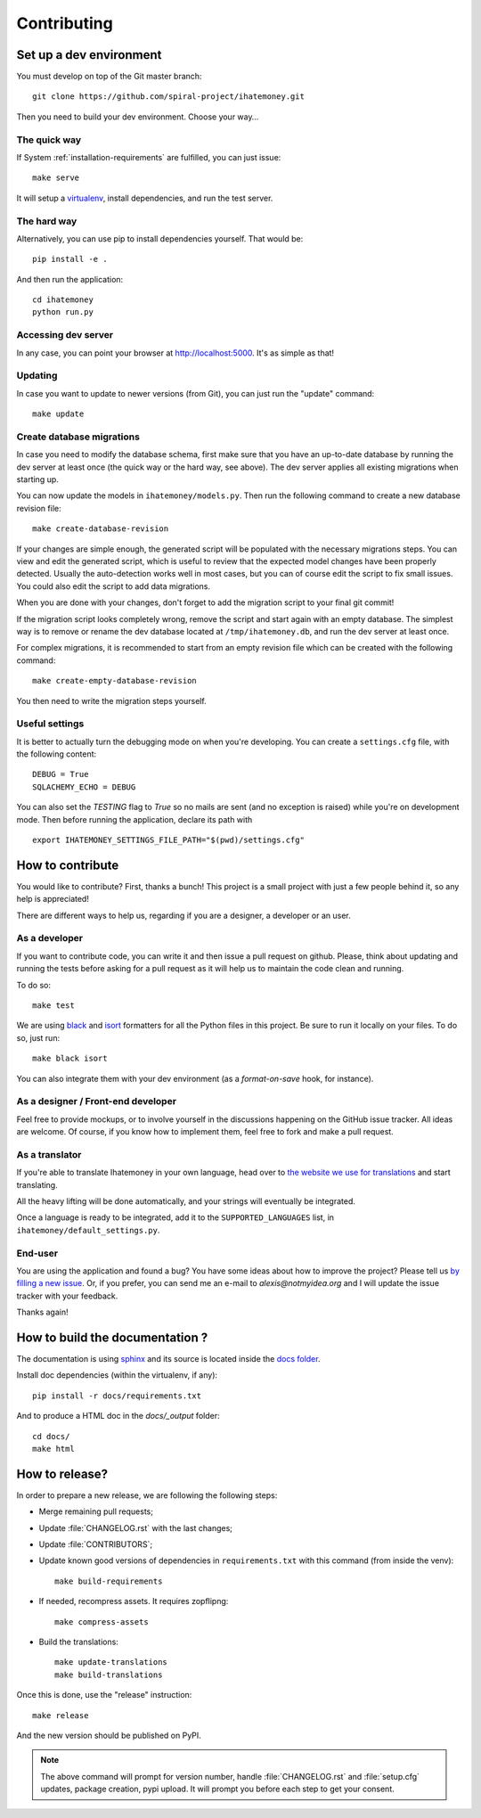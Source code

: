 Contributing
############

Set up a dev environment
========================

You must develop on top of the Git master branch::

  git clone https://github.com/spiral-project/ihatemoney.git

Then you need to build your dev environment. Choose your way…

The quick way
-------------

If System :ref:`installation-requirements` are fulfilled, you can just issue::

    make serve

It will setup a `virtualenv <https://pypi.python.org/pypi/virtualenv>`_,
install dependencies, and run the test server.

The hard way
------------

Alternatively, you can use pip to install dependencies yourself. That would be::

     pip install -e .

And then run the application::

    cd ihatemoney
    python run.py

Accessing dev server
--------------------

In any case, you can point your browser at `http://localhost:5000 <http://localhost:5000>`_.
It's as simple as that!

Updating
--------

In case you want to update to newer versions (from Git), you can just run the "update" command::

  make update

Create database migrations
--------------------------

In case you need to modify the database schema, first make sure that you have
an up-to-date database by running the dev server at least once (the quick way
or the hard way, see above).  The dev server applies all existing migrations
when starting up.

You can now update the models in ``ihatemoney/models.py``. Then run the following
command to create a new database revision file::

  make create-database-revision

If your changes are simple enough, the generated script will be populated with
the necessary migrations steps. You can view and edit the generated script, which
is useful to review that the expected model changes have been properly detected.
Usually the auto-detection works well in most cases, but you can of course edit the
script to fix small issues.  You could also edit the script to add data migrations.

When you are done with your changes, don't forget to add the migration script to
your final git commit!

If the migration script looks completely wrong, remove the script and start again
with an empty database.  The simplest way is to remove or rename the dev database
located at ``/tmp/ihatemoney.db``, and run the dev server at least once.

For complex migrations, it is recommended to start from an empty revision file
which can be created with the following command::

  make create-empty-database-revision

You then need to write the migration steps yourself.

Useful settings
----------------

It is better to actually turn the debugging mode on when you're developing.
You can create a ``settings.cfg`` file, with the following content::

    DEBUG = True
    SQLACHEMY_ECHO = DEBUG

You can also set the `TESTING` flag to `True` so no mails are sent
(and no exception is raised) while you're on development mode.
Then before running the application, declare its path with ::

  export IHATEMONEY_SETTINGS_FILE_PATH="$(pwd)/settings.cfg"

How to contribute
=================

You would like to contribute? First, thanks a bunch! This project is a small
project with just a few people behind it, so any help is appreciated!

There are different ways to help us, regarding if you are a designer,
a developer or an user.

As a developer
--------------

If you want to contribute code, you can write it and then issue a pull request
on github. Please, think about updating and running the tests before asking for
a pull request as it will help us to maintain the code clean and running.

To do so::

    make test

We are using `black <https://black.readthedocs.io/en/stable/>`_ and
`isort <https://timothycrosley.github.io/isort/>`_ formatters for all the Python
files in this project. Be sure to run it locally on your files.
To do so, just run::

    make black isort

You can also integrate them with your dev environment (as a *format-on-save*
hook, for instance).

As a designer / Front-end developer
-----------------------------------

Feel free to provide mockups, or to involve yourself in the discussions
happening on the GitHub issue tracker. All ideas are welcome. Of course, if you
know how to implement them, feel free to fork and make a pull request.

As a translator
---------------

If you're able to translate Ihatemoney in your own language,
head over to `the website we use for translations <https://hosted.weblate.org/projects/i-hate-money/i-hate-money/>`_
and start translating.

All the heavy lifting will be done automatically, and your strings will
eventually be integrated.

Once a language is ready to be integrated, add it to the
``SUPPORTED_LANGUAGES`` list, in ``ihatemoney/default_settings.py``.

End-user
--------

You are using the application and found a bug? You have some ideas about how to
improve the project? Please tell us `by filling a new issue <https://github.com/spiral-project/ihatemoney/issues>`_.
Or, if you prefer, you can send me an e-mail to `alexis@notmyidea.org` and I
will update the issue tracker with your feedback.

Thanks again!

How to build the documentation ?
================================

The documentation is using `sphinx <http://www.sphinx-doc.org/en/stable/>`_ and
its source is located inside the `docs folder
<https://github.com/spiral-project/ihatemoney/tree/master/docs>`_.

Install doc dependencies (within the virtualenv, if any)::

  pip install -r docs/requirements.txt

And to produce a HTML doc in the `docs/_output` folder::

   cd docs/
   make html

How to release?
===============

In order to prepare a new release, we are following the following steps:

- Merge remaining pull requests;
- Update :file:`CHANGELOG.rst` with the last changes;
- Update :file:`CONTRIBUTORS`;
- Update known good versions of dependencies in ``requirements.txt`` with this
  command (from inside the venv)::

    make build-requirements

- If needed, recompress assets. It requires zopflipng::

    make compress-assets

- Build the translations::
 
    make update-translations
    make build-translations

Once this is done, use the "release" instruction::

    make release

And the new version should be published on PyPI.

.. note:: The above command will prompt for version number, handle
          :file:`CHANGELOG.rst` and :file:`setup.cfg` updates, package creation,
          pypi upload. It will prompt you before each step to get your consent.
